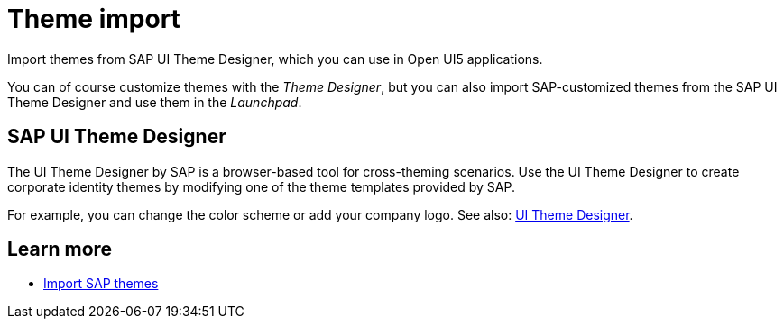 = Theme import
//parson: Icon missing
Import themes from SAP UI Theme Designer, which you can use in Open UI5 applications.


You can of course customize themes with the __Theme Designer__, but you can also import SAP-customized themes from the SAP UI Theme Designer and use them in the __Launchpad__.

== SAP UI Theme Designer
The UI Theme Designer by SAP is a browser-based tool for cross-theming scenarios.
Use the UI Theme Designer to create corporate identity themes by modifying one of the theme templates provided by SAP.

For example, you can change the color scheme or add your company logo.
See also: https://help.sap.com/viewer/ab06dedc873746eaba1c041200c068e0/7.5.6/en-US[UI Theme Designer].

== Learn more
* https://community.neptune-software.com/documentation/import-sap-theme[Import SAP themes]

